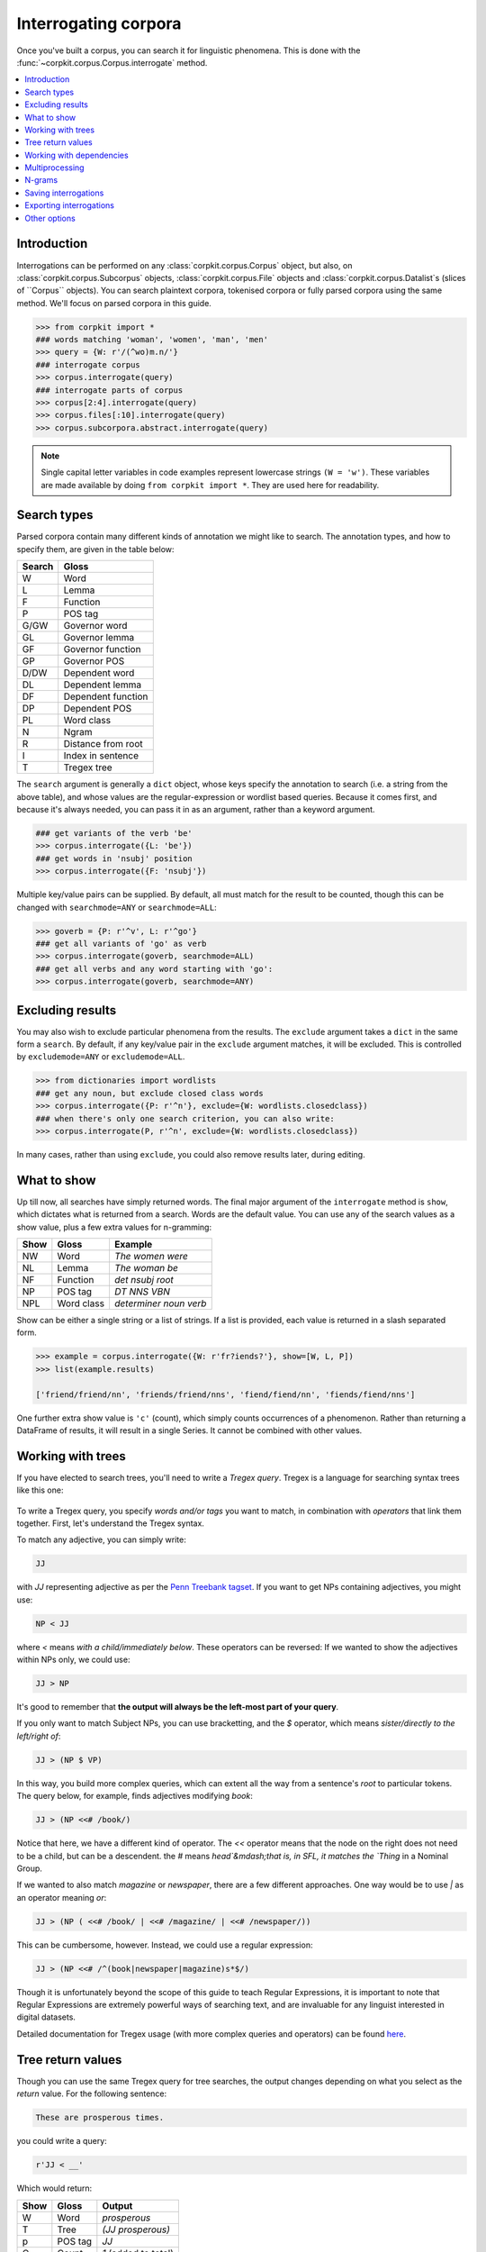 Interrogating corpora
=====================

Once you've built a corpus, you can search it for linguistic phenomena. This is done with the :func:`~corpkit.corpus.Corpus.interrogate` method.

.. contents::
   :local:

Introduction
--------------

Interrogations can be performed on any :class:`corpkit.corpus.Corpus` object, but also, on :class:`corpkit.corpus.Subcorpus` objects, :class:`corpkit.corpus.File` objects and :class:`corpkit.corpus.Datalist`s (slices of ``Corpus`` objects). You can search plaintext corpora, tokenised corpora or fully parsed corpora using the same method. We'll focus on parsed corpora in this guide.

.. code-block:: python
   
   >>> from corpkit import *
   ### words matching 'woman', 'women', 'man', 'men'
   >>> query = {W: r'/(^wo)m.n/'}
   ### interrogate corpus
   >>> corpus.interrogate(query)
   ### interrogate parts of corpus
   >>> corpus[2:4].interrogate(query)
   >>> corpus.files[:10].interrogate(query)
   >>> corpus.subcorpora.abstract.interrogate(query)

.. note::

   Single capital letter variables in code examples represent lowercase strings ``(W = 'w')``. These variables are made available by doing ``from corpkit import *``. They are used here for readability.

Search types
---------------------

Parsed corpora contain many different kinds of annotation we might like to search. The annotation types, and how to specify them, are given in the table below:

+--------+-----------------------+
| Search | Gloss                 |
+========+=======================+
| W      |  Word                 |
+--------+-----------------------+
| L      |  Lemma                |
+--------+-----------------------+
| F      |  Function             |
+--------+-----------------------+
| P      |  POS tag              |
+--------+-----------------------+
| G/GW   |  Governor word        |
+--------+-----------------------+
| GL     |  Governor lemma       |
+--------+-----------------------+
| GF     |  Governor function    |
+--------+-----------------------+
| GP     |  Governor POS         |
+--------+-----------------------+
| D/DW   |  Dependent word       |
+--------+-----------------------+
| DL     |  Dependent lemma      |
+--------+-----------------------+
| DF     |  Dependent function   |
+--------+-----------------------+
| DP     |  Dependent POS        |
+--------+-----------------------+
| PL     |  Word class           |
+--------+-----------------------+
| N      |  Ngram                |
+--------+-----------------------+
| R      |  Distance from root   |
+--------+-----------------------+
| I      |  Index in sentence    |
+--------+-----------------------+
| T      |  Tregex tree          |
+--------+-----------------------+

The ``search`` argument is generally a ``dict`` object, whose keys specify the annotation to search (i.e. a string from the above table), and whose values are the regular-expression or wordlist based queries. Because it comes first, and because it's always needed, you can pass it in as an argument, rather than a keyword argument.

.. code-block:: python

   ### get variants of the verb 'be'
   >>> corpus.interrogate({L: 'be'})
   ### get words in 'nsubj' position
   >>> corpus.interrogate({F: 'nsubj'})

Multiple key/value pairs can be supplied. By default, all must match for the result to be counted, though this can be changed with ``searchmode=ANY`` or ``searchmode=ALL``:

.. code-block:: python

   >>> goverb = {P: r'^v', L: r'^go'}
   ### get all variants of 'go' as verb
   >>> corpus.interrogate(goverb, searchmode=ALL)
   ### get all verbs and any word starting with 'go':
   >>> corpus.interrogate(goverb, searchmode=ANY)

Excluding results
---------------------

You may also wish to exclude particular phenomena from the results. The ``exclude`` argument takes a ``dict`` in the same form a ``search``. By default, if any key/value pair in the ``exclude`` argument matches, it will be excluded. This is controlled by ``excludemode=ANY`` or ``excludemode=ALL``.

.. code-block:: python

   >>> from dictionaries import wordlists
   ### get any noun, but exclude closed class words
   >>> corpus.interrogate({P: r'^n'}, exclude={W: wordlists.closedclass})
   ### when there's only one search criterion, you can also write:
   >>> corpus.interrogate(P, r'^n', exclude={W: wordlists.closedclass})

In many cases, rather than using ``exclude``, you could also remove results later, during editing.

What to show
---------------------

Up till now, all searches have simply returned words. The final major argument of the ``interrogate`` method is ``show``, which dictates what is returned from a search. Words are the default value. You can use any of the search values as a show value, plus a few extra values for n-gramming:

+------+-------------+------------------------+
| Show | Gloss       | Example                |
+======+=============+========================+
| NW   |  Word       | `The women were`       |
+------+-------------+------------------------+
| NL   |  Lemma      | `The woman be`         |
+------+-------------+------------------------+
| NF   |  Function   | `det nsubj root`       |
+------+-------------+------------------------+
| NP   |  POS tag    | `DT NNS VBN`           |
+------+-------------+------------------------+
| NPL  |  Word class | `determiner noun verb` |
+------+-------------+------------------------+

Show can be either a single string or a list of strings. If a list is provided, each value is returned in a slash separated form.

.. code-block:: python

   >>> example = corpus.interrogate({W: r'fr?iends?'}, show=[W, L, P])
   >>> list(example.results)

   ['friend/friend/nn', 'friends/friend/nns', 'fiend/fiend/nn', 'fiends/fiend/nns']

One further extra show value is ``'c'`` (count), which simply counts occurrences of a phenomenon. Rather than returning a DataFrame of results, it will result in a single Series. It cannot be combined with other values.

Working with trees
---------------------

If you have elected to search trees, you'll need to write a *Tregex query*. Tregex is a language for searching syntax trees like this one:

.. figure:: https://raw.githubusercontent.com/interrogator/sfl_corpling/master/images/const-grammar.png

To write a Tregex query, you specify *words and/or tags* you want to match, in combination with *operators* that link them together. First, let's understand the Tregex syntax.

To match any adjective, you can simply write:

.. code-block:: none

   JJ

with `JJ` representing adjective as per the `Penn Treebank tagset`_. If you want to get NPs containing adjectives, you might use:

.. code-block:: none

   NP < JJ
 
where `<` means `with a child/immediately below`. These operators can be reversed: If we wanted to show the adjectives within NPs only, we could use:

.. code-block:: none

   JJ > NP

It's good to remember that **the output will always be the left-most part of your query**.

If you only want to match Subject NPs, you can use bracketting, and the `$` operator, which means *sister/directly to the left/right of*:

.. code-block:: none

   JJ > (NP $ VP)

In this way, you build more complex queries, which can extent all the way from a sentence's *root* to particular tokens. The query below, for example, finds adjectives modifying `book`:

.. code-block:: none

   JJ > (NP <<# /book/)

Notice that here, we have a different kind of operator. The `<<` operator means that the node on the right does not need to be a child, but can be a descendent. the `#` means `head`&mdash;that is, in SFL, it matches the `Thing` in a Nominal Group.

If we wanted to also match `magazine` or `newspaper`, there are a few different approaches. One way would be to use `|` as an operator meaning `or`:

.. code-block:: none

   JJ > (NP ( <<# /book/ | <<# /magazine/ | <<# /newspaper/))

This can be cumbersome, however. Instead, we could use a regular expression:

.. code-block:: none

   JJ > (NP <<# /^(book|newspaper|magazine)s*$/)

Though it is unfortunately beyond the scope of this guide to teach Regular Expressions, it is important to note that Regular Expressions are extremely powerful ways of searching text, and are invaluable for any linguist interested in digital datasets.

Detailed documentation for Tregex usage (with more complex queries and operators) can be found here_.

Tree return values
-------------------

Though you can use the same Tregex query for tree searches, the output changes depending on what you select as the `return` value. For the following sentence:

.. code-block:: none

   These are prosperous times.

you could write a query:

.. code-block:: python

   r'JJ < __'

Which would return:

+------+----------+----------------------+
| Show | Gloss    | Output               |
+======+==========+======================+
| W    |  Word    |  `prosperous`        |
+------+----------+----------------------+
| T    |  Tree    | `(JJ prosperous)`    |
+------+----------+----------------------+
| p    |  POS tag | `JJ`                 |
+------+----------+----------------------+
| C    |  Count   | `1` (added to total) |
+------+----------+----------------------+

Working with dependencies
--------------------------

When working with dependencies, you can use any of the long list of search and return values. It's possible to construct very elaborate queries:

.. code-block:: python

   >>> from dictionaries import process_types, roles
   ### nominal nsubj with verbal process as governor
   >>> crit = {F: r'^nsubj$',
   ...         GL: processes.verbal.lemmata,
               GF: roles.event,
   ...         P: r'^N'}
   ### interrogate corpus, outputting the nsubj lemma
   >>> sayers = parsed.interrogate(crit, show=L)

You can also select from the three dependency grammars used by CoreNLP: one of ``'basic-dependencies'``, ``'collapsed-dependencies'``, or ``'collapsed-ccprocessed-dependencies'`` can be passed in as ``dep_type``:

.. code-block:: python

   >>> corpus.interrogate(query, dep_type='collapsed-ccprocessed-dependencies')

Multiprocessing
---------------------

Interrogating the corpus can be slow. To speed it up, you can pass an integer as the ``multiprocess`` keyword argument, which tells the ``interrogate()`` method how many processes to create.

.. code-block:: python

   >>> corpus.interrogate({T: r'__ > MD'}, multiprocess=4)

Note that too many parallel processes may slow your computer down. If you pass in ``multiprocessing=True``, the number of processes will equal the number of cores on your machine. This is usually a fairly sensible number.

N-grams
---------------------

N-gramming can be done simply by using an n-gram string (``N``, ``NL``, ``NP`` or ``NPL``) as the `show` value. Two options for n-gramming are ``gramsize=n``, where ``n`` determines the number of tokens in the n-gram, and ``split_contractions=True``, which controls whether or not words like *doesn't* are treated as one token or two.

.. code-block:: python

   >>> corpus.interrogate({W: 'father'}, show='NL', gramsize=3, split_contractions=False)

Saving interrogations
----------------------

.. code-block:: python

   >>> interro.save('savename')

Interrogation savenames will be prefaced with the name of the corpus interrogated.

You can also quicksave interrogations:

.. code-block:: python

   >>> corpus.interrogate(T, r'/NN.?/', save='savename')

Exporting interrogations
-------------------------

If you want to quickly export a result to CSV, LaTeX, etc., you can use Pandas' DataFrame methods:

.. code-block:: python

   >>> print(nouns.results.to_csv())
   >>> print(nouns.results.to_latex())

Other options
---------------

:func:`~corpkit.corpus.Corpus.interrogate` takes a number of other arguments, each of which is documented in the API documentation.

If you're done interrogating, you can head to the page on :ref:`editing-page` to learn how to transform raw frequency counts into something more meaningful. Or, Hit `Next` to learn about concordancing.

.. _here: http://nlp.stanford.edu/~manning/courses/ling289/Tregex.htm
.. _Penn Treebank tagset: https://www.ling.upenn.edu/courses/Fall_2003/ling001/penn_treebank_pos.html